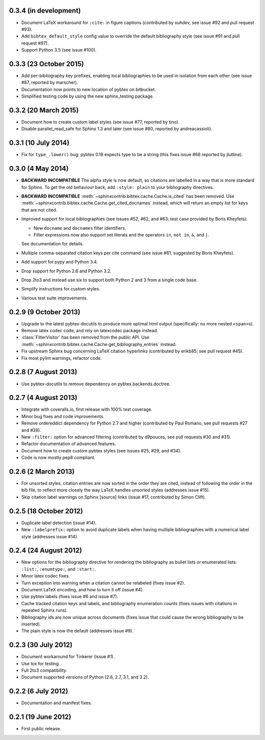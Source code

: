 0.3.4 (in development)
----------------------

* Document LaTeX workaround for ``:cite:`` in figure captions
  (contributed by xuhdev, see issue #92 and pull request #93).

* Add ``bibtex_default_style`` config value to override the default
  bibliography style (see issue #91 and pull request #97).

* Support Python 3.5 (see issue #100).

0.3.3 (23 October 2015)
-----------------------

* Add per-bibliography key prefixes, enabling local bibliographies to
  be used in isolation from each other (see issue #87, reported by
  marscher).

* Documentation now points to new location of pybtex on bitbucket.

* Simplified testing code by using the new sphinx_testing package.

0.3.2 (20 March 2015)
---------------------

* Document how to create custom label styles (see issue #77, reported
  by tino).

* Disable parallel_read_safe for Sphinx 1.3 and later (see issue #80,
  reported by andreacassioli).

0.3.1 (10 July 2014)
--------------------

* Fix for ``type_.lower()`` bug: pybtex 0.18 expects type to be a
  string (this fixes issue #68 reported by jluttine).

0.3.0 (4 May 2014)
------------------

* **BACKWARD INCOMPATIBLE**
  The alpha style is now default, so citations are labelled in a way
  that is more standard for Sphinx. To get the old behaviour back, add
  ``:style: plain`` to your bibliography directives.

* **BACKWARD INCOMPATIBLE**
  :meth:`~sphinxcontrib.bibtex.cache.Cache.is_cited` has been removed.
  Use :meth:`~sphinxcontrib.bibtex.cache.Cache.get_cited_docnames` instead,
  which will return an empty list for keys that are not cited.

* Improved support for local bibliographies (see issues #52, #62, and
  #63; test case provided by Boris Kheyfets):

  - New ``docname`` and ``docnames`` filter identifiers.

  - Filter expressions now also support set literals and the operators
    ``in``, ``not in``, ``&``, and ``|``.

  See documentation for details.

* Multiple comma-separated citation keys per cite command (see issue
  #61, suggested by Boris Kheyfets).

* Add support for pypy and Python 3.4.

* Drop support for Python 2.6 and Python 3.2.

* Drop 2to3 and instead use six to support both Python 2 and 3 from a
  single code base.

* Simplify instructions for custom styles.

* Various test suite improvements.

0.2.9 (9 October 2013)
----------------------

* Upgrade to the latest pybtex-docutils to produce more optimal html output
  (specifically: no more nested ``<span>``\ s).

* Remove latex codec code, and rely on latexcodec package instead.

* :class:`FilterVisitor` has been removed from the public API.
  Use :meth:`~sphinxcontrib.bibtex.cache.Cache.get_bibliography_entries`
  instead.

* Fix upstream Sphinx bug concerning LaTeX citation hyperlinks
  (contributed by erikb85; see pull request #45).

* Fix most pylint warnings, refactor code.

0.2.8 (7 August 2013)
---------------------

* Use pybtex-docutils to remove dependency on pybtex.backends.doctree.

0.2.7 (4 August 2013)
---------------------

* Integrate with coveralls.io, first release with 100% test coverage.

* Minor bug fixes and code improvements.

* Remove ordereddict dependency for Python 2.7 and higher (contributed
  by Paul Romano, see pull requests #27 and #28).

* New ``:filter:`` option for advanced filtering (contributed by
  d9pouces, see pull requests #30 and #31).

* Refactor documentation of advanced features.

* Document how to create custom pybtex styles (see issues #25, #29,
  and #34).

* Code is now mostly pep8 compliant.

0.2.6 (2 March 2013)
--------------------

* For unsorted styles, citation entries are now sorted in the order
  they are cited, instead of following the order in the bib file, to
  reflect more closely the way LaTeX handles unsorted styles
  (addresses issue #15).

* Skip citation label warnings on Sphinx [source] links (issue #17,
  contributed by Simon Clift).

0.2.5 (18 October 2012)
-----------------------

* Duplicate label detection (issue #14).

* New ``:labelprefix:`` option to avoid duplicate labels when having
  multiple bibliographies with a numerical label style (addresses
  issue #14).

0.2.4 (24 August 2012)
----------------------

* New options for the bibliography directive for rendering the
  bibliography as bullet lists or enumerated lists: ``:list:``,
  ``:enumtype:``, and ``:start:``.

* Minor latex codec fixes.

* Turn exception into warning when a citation cannot be relabeled
  (fixes issue #2).

* Document LaTeX encoding, and how to turn it off (issue #4).

* Use pybtex labels (fixes issue #6 and issue #7).

* Cache tracked citation keys and labels, and bibliography enumeration
  counts (fixes issues with citations in repeated Sphinx runs).

* Bibliography ids are now unique across documents (fixes issue that
  could cause the wrong bibliography to be inserted).

* The plain style is now the default (addresses issue #9).

0.2.3 (30 July 2012)
--------------------

* Document workaround for Tinkerer (issue #1).

* Use tox for testing.

* Full 2to3 compatibility.

* Document supported versions of Python (2.6, 2.7, 3.1, and 3.2).

0.2.2 (6 July 2012)
-------------------

* Documentation and manifest fixes.

0.2.1 (19 June 2012)
--------------------

* First public release.
